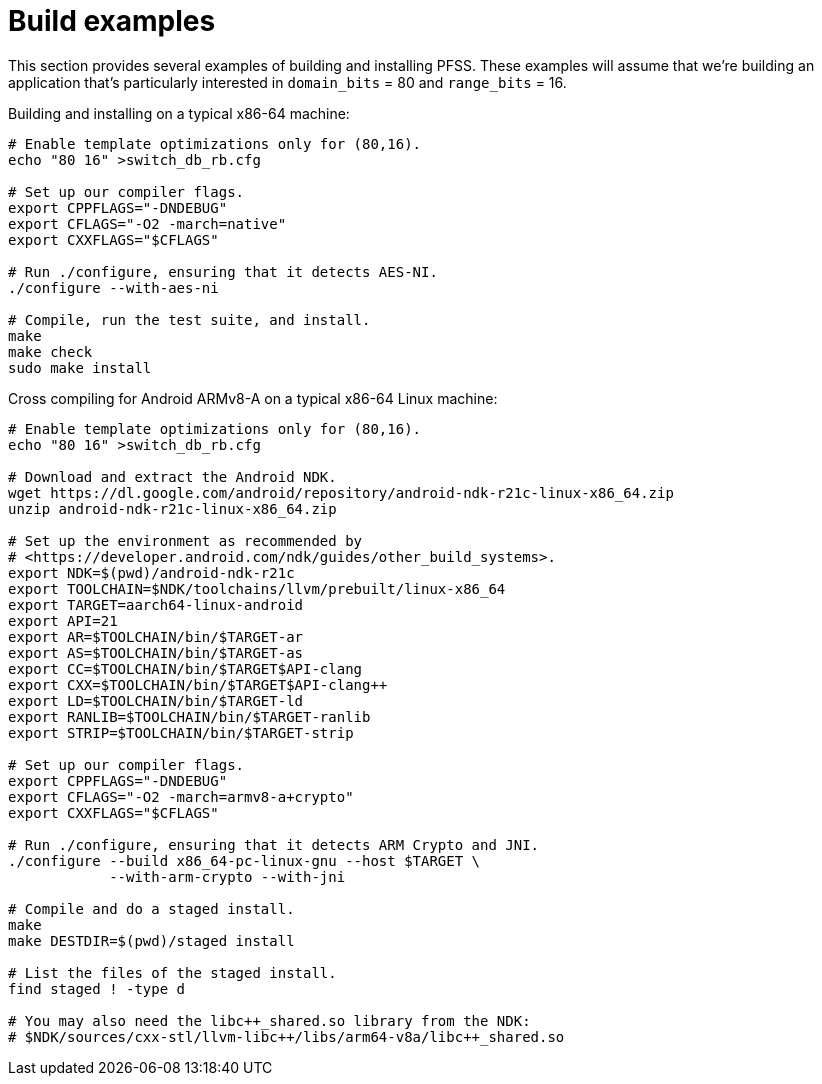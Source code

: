 //
// For the copyright information for this file, please search up the
// directory tree for the first COPYING file.
//
= Build examples

This section provides several examples of building and installing PFSS.
These examples will assume that we're building an application that's
particularly interested in `domain_bits` = 80 and `range_bits` = 16.

Building and installing on a typical x86-64 machine:

[source,shell]
----
# Enable template optimizations only for (80,16).
echo "80 16" >switch_db_rb.cfg

# Set up our compiler flags.
export CPPFLAGS="-DNDEBUG"
export CFLAGS="-O2 -march=native"
export CXXFLAGS="$CFLAGS"

# Run ./configure, ensuring that it detects AES-NI.
./configure --with-aes-ni

# Compile, run the test suite, and install.
make
make check
sudo make install
----

Cross compiling for Android ARMv8-A on a typical x86-64 Linux machine:

[source,shell]
----
# Enable template optimizations only for (80,16).
echo "80 16" >switch_db_rb.cfg

# Download and extract the Android NDK.
wget https://dl.google.com/android/repository/android-ndk-r21c-linux-x86_64.zip
unzip android-ndk-r21c-linux-x86_64.zip

# Set up the environment as recommended by
# <https://developer.android.com/ndk/guides/other_build_systems>.
export NDK=$(pwd)/android-ndk-r21c
export TOOLCHAIN=$NDK/toolchains/llvm/prebuilt/linux-x86_64
export TARGET=aarch64-linux-android
export API=21
export AR=$TOOLCHAIN/bin/$TARGET-ar
export AS=$TOOLCHAIN/bin/$TARGET-as
export CC=$TOOLCHAIN/bin/$TARGET$API-clang
export CXX=$TOOLCHAIN/bin/$TARGET$API-clang++
export LD=$TOOLCHAIN/bin/$TARGET-ld
export RANLIB=$TOOLCHAIN/bin/$TARGET-ranlib
export STRIP=$TOOLCHAIN/bin/$TARGET-strip

# Set up our compiler flags.
export CPPFLAGS="-DNDEBUG"
export CFLAGS="-O2 -march=armv8-a+crypto"
export CXXFLAGS="$CFLAGS"

# Run ./configure, ensuring that it detects ARM Crypto and JNI.
./configure --build x86_64-pc-linux-gnu --host $TARGET \
            --with-arm-crypto --with-jni

# Compile and do a staged install.
make
make DESTDIR=$(pwd)/staged install

# List the files of the staged install.
find staged ! -type d

# You may also need the libc++_shared.so library from the NDK:
# $NDK/sources/cxx-stl/llvm-libc++/libs/arm64-v8a/libc++_shared.so
----
